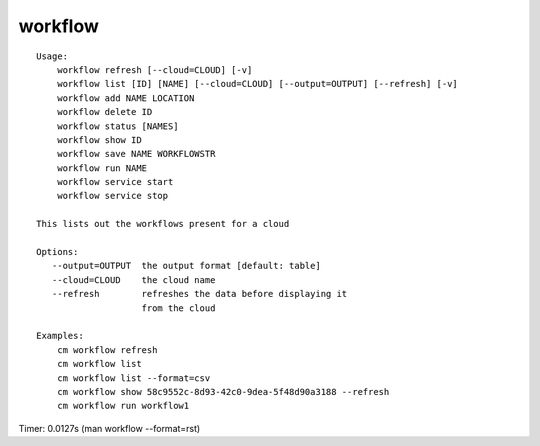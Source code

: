 workflow
========

::

    Usage:
        workflow refresh [--cloud=CLOUD] [-v]
        workflow list [ID] [NAME] [--cloud=CLOUD] [--output=OUTPUT] [--refresh] [-v]
        workflow add NAME LOCATION
        workflow delete ID
        workflow status [NAMES]
        workflow show ID
        workflow save NAME WORKFLOWSTR
        workflow run NAME
        workflow service start
        workflow service stop

    This lists out the workflows present for a cloud

    Options:
       --output=OUTPUT  the output format [default: table]
       --cloud=CLOUD    the cloud name
       --refresh        refreshes the data before displaying it
                        from the cloud

    Examples:
        cm workflow refresh
        cm workflow list
        cm workflow list --format=csv
        cm workflow show 58c9552c-8d93-42c0-9dea-5f48d90a3188 --refresh
        cm workflow run workflow1

Timer: 0.0127s (man workflow --format=rst)
